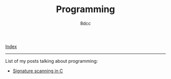 #+TITLE: Programming
#+AUTHOR: 8dcc
#+OPTIONS: toc:nil num:nil
#+STARTUP: showeverything
#+HTML_HEAD: <link rel="stylesheet" type="text/css" href="../css/main.css" />

[[file:../index.org][Index]]

-----

List of my posts talking about programming:

- [[file:signature-scanning.org][Signature scanning in C]]
